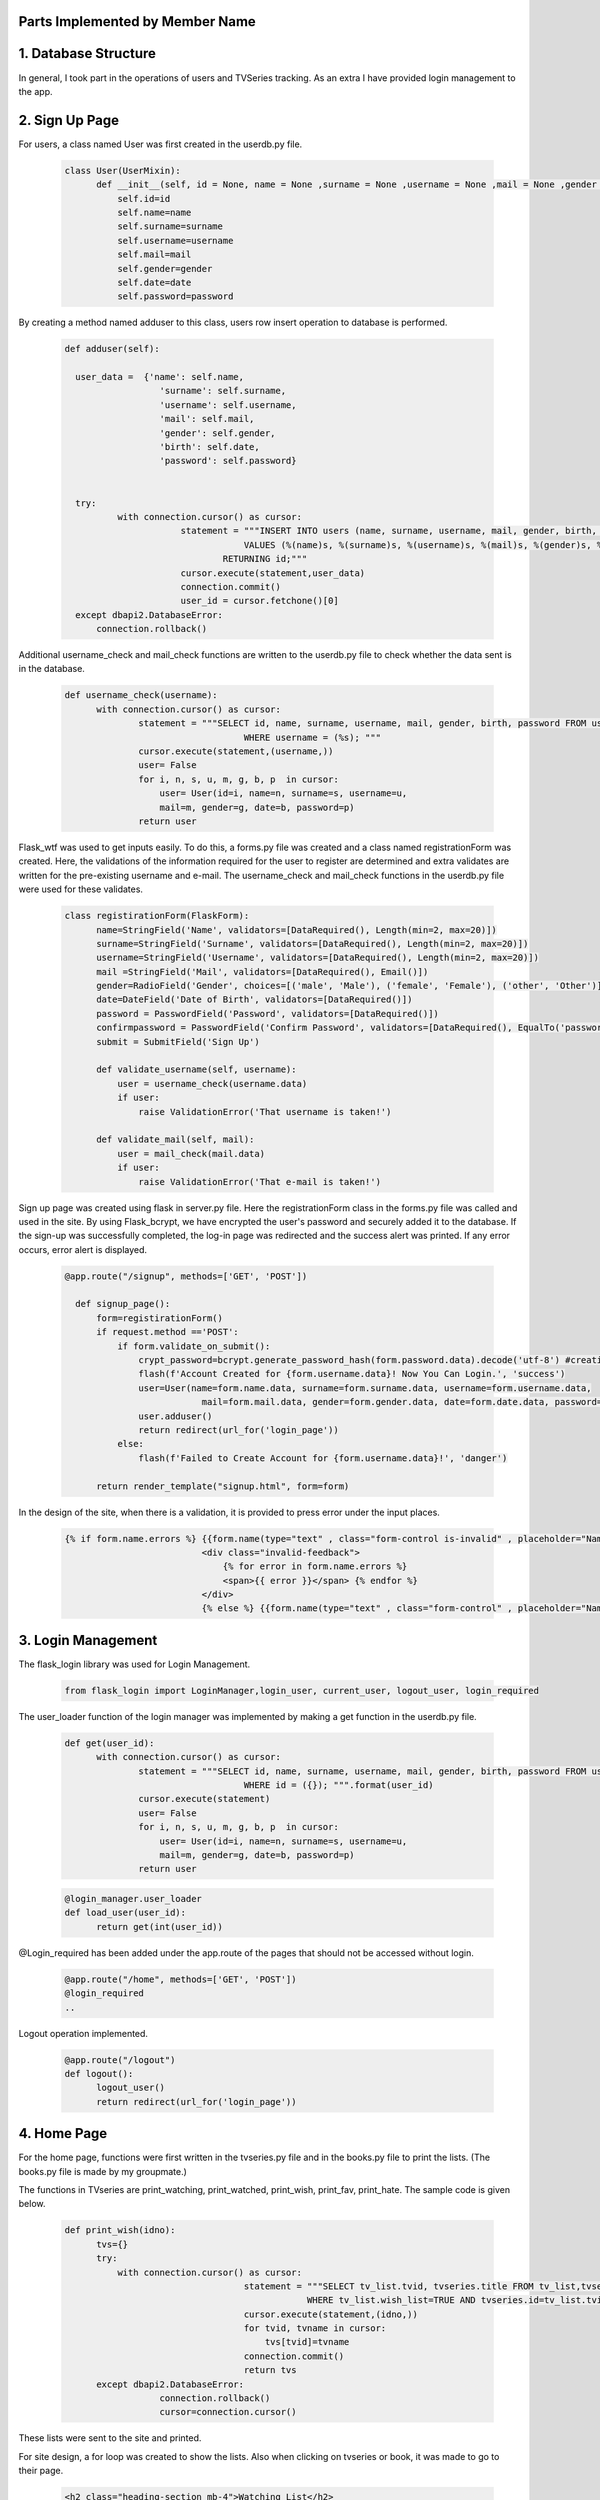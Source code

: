 Parts Implemented by Member Name
================================

1. Database Structure
=====================

In general, I took part in the operations of users and TVSeries tracking. As an extra I have provided login management to the app.

2. Sign Up Page
===============

For users, a class named User was first created in the userdb.py file.

   .. code-block:: python

      class User(UserMixin):
            def __init__(self, id = None, name = None ,surname = None ,username = None ,mail = None ,gender = None ,date = None ,password = None):
                self.id=id
                self.name=name
                self.surname=surname
                self.username=username
                self.mail=mail
                self.gender=gender
                self.date=date
                self.password=password

By creating a method named adduser to this class, users row insert operation to database is performed.
 
   .. code-block:: python

      def adduser(self):

        user_data =  {'name': self.name,
                        'surname': self.surname,
                        'username': self.username,
                        'mail': self.mail,
                        'gender': self.gender,
                        'birth': self.date,
                        'password': self.password}
      

        try:
                with connection.cursor() as cursor:
                            statement = """INSERT INTO users (name, surname, username, mail, gender, birth, password)
                                        VALUES (%(name)s, %(surname)s, %(username)s, %(mail)s, %(gender)s, %(birth)s, %(password)s)
                                    RETURNING id;"""       
                            cursor.execute(statement,user_data)
                            connection.commit()
                            user_id = cursor.fetchone()[0]
        except dbapi2.DatabaseError:
            connection.rollback() 

Additional username_check and mail_check functions are written to the userdb.py file to check whether the data sent is in the database.

   .. code-block:: python

      def username_check(username):
            with connection.cursor() as cursor:
                    statement = """SELECT id, name, surname, username, mail, gender, birth, password FROM users 
                                        WHERE username = (%s); """
                    cursor.execute(statement,(username,))
                    user= False
                    for i, n, s, u, m, g, b, p  in cursor:
                        user= User(id=i, name=n, surname=s, username=u,
                        mail=m, gender=g, date=b, password=p)
                    return user


Flask_wtf was used to get inputs easily. To do this, a forms.py file was created and a class named registrationForm was created. Here, the validations of the information required for the user to register are determined and extra validates are written for the pre-existing username and e-mail. The username_check and mail_check functions in the userdb.py file were used for these validates.

   .. code-block:: python

      class registirationForm(FlaskForm):
            name=StringField('Name', validators=[DataRequired(), Length(min=2, max=20)])
            surname=StringField('Surname', validators=[DataRequired(), Length(min=2, max=20)])
            username=StringField('Username', validators=[DataRequired(), Length(min=2, max=20)])
            mail =StringField('Mail', validators=[DataRequired(), Email()])
            gender=RadioField('Gender', choices=[('male', 'Male'), ('female', 'Female'), ('other', 'Other')], validators=[DataRequired()])
            date=DateField('Date of Birth', validators=[DataRequired()])
            password = PasswordField('Password', validators=[DataRequired()])
            confirmpassword = PasswordField('Confirm Password', validators=[DataRequired(), EqualTo('password')])
            submit = SubmitField('Sign Up')

            def validate_username(self, username):
                user = username_check(username.data)
                if user: 
                    raise ValidationError('That username is taken!')

            def validate_mail(self, mail):
                user = mail_check(mail.data)
                if user: 
                    raise ValidationError('That e-mail is taken!')

Sign up page was created using flask in server.py file. Here the registrationForm class in the forms.py file was called and used in the site. By using Flask_bcrypt, we have encrypted the user's password and securely added it to the database. If the sign-up was successfully completed, the log-in page was redirected and the success alert was printed. If any error occurs, error alert is displayed.

   .. code-block:: python

      @app.route("/signup", methods=['GET', 'POST'])

        def signup_page():
            form=registirationForm()
            if request.method =='POST':
                if form.validate_on_submit():
                    crypt_password=bcrypt.generate_password_hash(form.password.data).decode('utf-8') #creating hashed password
                    flash(f'Account Created for {form.username.data}! Now You Can Login.', 'success')
                    user=User(name=form.name.data, surname=form.surname.data, username=form.username.data,
                                mail=form.mail.data, gender=form.gender.data, date=form.date.data, password=crypt_password)
                    user.adduser()
                    return redirect(url_for('login_page'))
                else:
                    flash(f'Failed to Create Account for {form.username.data}!', 'danger')

            return render_template("signup.html", form=form)

In the design of the site, when there is a validation, it is provided to press error under the input places.

   .. code-block:: HTML

      {% if form.name.errors %} {{form.name(type="text" , class="form-control is-invalid" , placeholder="Name")}}
                                <div class="invalid-feedback">
                                    {% for error in form.name.errors %}
                                    <span>{{ error }}</span> {% endfor %}
                                </div>
                                {% else %} {{form.name(type="text" , class="form-control" , placeholder="Name" )}}{% endif%}

3. Login Management
===================

The flask_login library was used for Login Management.

        .. code-block:: python

            from flask_login import LoginManager,login_user, current_user, logout_user, login_required 


The user_loader function of the login manager was implemented by making a get function in the userdb.py file.

   .. code-block:: python

      def get(user_id):
            with connection.cursor() as cursor:
                    statement = """SELECT id, name, surname, username, mail, gender, birth, password FROM users 
                                        WHERE id = ({}); """.format(user_id)
                    cursor.execute(statement)
                    user= False
                    for i, n, s, u, m, g, b, p  in cursor:
                        user= User(id=i, name=n, surname=s, username=u,
                        mail=m, gender=g, date=b, password=p)
                    return user

   .. code-block:: python

      @login_manager.user_loader
      def load_user(user_id):
            return get(int(user_id))


@Login_required has been added under the app.route of the pages that should not be accessed without login.

       .. code-block:: python

          @app.route("/home", methods=['GET', 'POST'])
          @login_required
          ..


Logout operation implemented.

       .. code-block:: python

          @app.route("/logout")
          def logout():
                logout_user()
                return redirect(url_for('login_page'))

    
4. Home Page
============

For the home page, functions were first written in the tvseries.py file and in the books.py file to print the lists. (The books.py file is made by my groupmate.) 


The functions in TVseries are print_watching, print_watched, print_wish, print_fav, print_hate. The sample code is given below.
    
    .. code-block:: python

          def print_wish(idno):
                tvs={}
                try:
                    with connection.cursor() as cursor:
                                            statement = """SELECT tv_list.tvid, tvseries.title FROM tv_list,tvseries
                                                        WHERE tv_list.wish_list=TRUE AND tvseries.id=tv_list.tvid AND userid=%s;"""                
                                            cursor.execute(statement,(idno,))
                                            for tvid, tvname in cursor:
                                                tvs[tvid]=tvname
                                            connection.commit()
                                            return tvs
                except dbapi2.DatabaseError:
                            connection.rollback()
                            cursor=connection.cursor() 

These lists were sent to the site and printed.
        
For site design, a for loop was created to show the lists. Also when clicking on tvseries or book, it was made to go to their page.


        .. code-block:: HTML

           <h2 class="heading-section mb-4">Watching List</h2>
                {% if watching != None %} {% for item in watching %}

                <h2 class="heading-section mb-3">
                    <a class="text-white-50" href="/tv/{{item}}">
                        <i span style="color:yellow" class="ion-ios-film mr-2"></i> {{watching[item]}}
                        <br></a>
                </h2>
                {% endfor %}{% endif %}

5. TV Series Page
=================

The tvseries.py file was first created for the database operations of the tv series page. In this file, a class named TV has been created.

 .. code-block:: python

        class TV:
                def __init__(self, id=None,title=None,language=None,year=None,season=None,genre=None,channel=None,vote=None,score= None):
                    self.id=id
                    self.title=title
                    self.language=language
                    self.year=year
                    self.season=season
                    self.genre=genre
                    self.channel=channel
                    self.vote=vote
                    self.score=score

                
Then a function named print_tv () was written to see all tvseries in the database.


 .. code-block:: python

        def print_tv():
                        tv_list=[]
            
                        statement = """SELECT ID, TITLE, CHANNEL, LANGUAGE, YEAR, SEASON, GENRE, VOTE, SCORE FROM tvseries ORDER BY id; """
                        cursor.execute(statement)
                        for id, title, channel, lang, year, season, genre, vote, score in cursor:
                            tv =TV(id,title,lang,year,season,genre,channel,vote,score)
                            tv_list.append(tv)
            
                        return tv_list

Print_tv_by_az (), print_tv_by_score (), print_tv_by_year () functions were written for sort operations.

 .. code-block:: python
        def print_tv_by_az():
                tv_list=[]
    
                statement = """SELECT ID, TITLE, CHANNEL, LANGUAGE, YEAR, SEASON, GENRE, VOTE, SCORE FROM tvseries ORDER BY title; """
                cursor.execute(statement)
                for id, title, channel, lang, year, season, genre, vote, score in cursor:
                    tv =TV(id,title,lang,year,season,genre,channel,vote,score)
                    tv_list.append(tv)
    
                return tv_list

TV_percent method of TV class was created for the tvseries tracking progress. 

Here, according to the percentage of progress, watched and watching list columns in the tv_list table inserted or updated with watched_add, watching_add, notwatch_add
functions in tvseries.py. (These functions will be explained later.)

 .. code-block:: python

        def tv_percent(self,userid):
                        checkall=0
                        checkw=0
                        statement="""SELECT COUNT(episode.id) FROM episode WHERE episode.tvid = (%s)"""
                        cursor.execute(statement,(self.id,))
                        checkall=cursor.fetchone()[0]
                        
                        if checkall==0:
                            return 0
                        statement = """SELECT COUNT(tv_trace.id) FROM tv_trace,episode,tvseries
                                            WHERE tvseries.id=%s AND tvseries.id= episode.tvid AND tv_trace.episodeid = episode.id AND userid = (%s); """
                        cursor.execute(statement,(self.id,userid,))
                        checkw=cursor.fetchone()[0]
                        connection.commit()
                        percent=checkw*100/checkall
                        if(percent==100.0):
                            watched_add(userid,self.id)
                        elif(percent>0.0):
                            watching_add(userid,self.id)
                        elif(percent==0.0):
                            notwatch_add(userid,self.id)
                        return checkw*100/checkall


A function named season_percent has been created for the progress of the specific season.

 .. code-block:: python

        def season_percent(self,userid,season_n):
                        checkall=0
                        checkw=0

                        statement = """SELECT COUNT(episode.id) FROM episode
                                        WHERE episode.tvid = (%s) AND episode.season_n=(%s); """
                        cursor.execute(statement,(self.id,season_n,))
                        checkall=cursor.fetchone()[0]
                        if (checkall==0):
                            return 0
                        statement = """SELECT COUNT(tv_trace.id) FROM tv_trace,episode,tvseries
                                            WHERE tvseries.id=%s AND tvseries.id= episode.tvid AND tv_trace.episodeid = episode.id AND userid = (%s) AND episode.season_n=(%s); """
                        cursor.execute(statement,(self.id,userid,season_n))
                        checkw=cursor.fetchone()[0]
                        connection.commit()
                
                        return checkw*100/checkall

The seasonwatched function was written for the season watch button. Here, if the user has watched that season, the try except method was used to delete those lines.

 .. code-block:: python

        def seasonwatched(userid,tvid,season):
            connection.rollback()
            episodeids=[]
            with connection.cursor() as cursor:
                statement = """SELECT ID FROM episode
                                WHERE tvid = (%s) AND season_n = (%s); """
                cursor.execute(statement,(tvid,season,))
                for id in cursor:
                    episodeids.append(id)
                connection.commit()
    
            try:
                    with connection.cursor() as cursor:
                        for item in episodeids:
                            statement = """INSERT INTO tv_trace (userid, episodeid, watched)
                                                VALUES ( (%s), (%s), (%s))
                                            RETURNING id;"""
                            cursor.execute(statement,(userid,item,"TRUE"))
                            connection.commit()

            except dbapi2.errors.UniqueViolation:
                        connection.rollback()
                        with connection.cursor() as cursor:
                            for item in episodeids:
                                statement = """ DELETE from tv_trace 
                                                    WHERE userid = (%s) AND episodeid =(%s);"""
                                cursor.execute(statement, ( userid, item,))
                                connection.commit()

The tvpage web page was created in the server.py file, and it was determined which sort order according to its extension. When clicking on tvseries, the post method was used to redirect to its web page. Another post method was created for the season watch button.

 .. code-block:: python

        @app.route("/tv/<string:sort>", methods=['GET', 'POST'])
        @login_required

        def tvpage(sort):
            if sort=="sortbyaz":
                tvs=print_tv_by_az()
            elif sort=="sortbyscore":
                tvs=print_tv_by_score()
            elif sort=="sortbyyear":
                tvs=print_tv_by_year()
            elif sort=="sortbydefault":
                tvs=print_tv()
            
            if request.method =='POST':
                try:
                    item=request.form['form_id']
                    return redirect(url_for('tv',item=item))
                except:
                    pass
                try:
                    tvid=request.form['tvid']
                    season=request.form['sezon']
                    seasonwatched(current_user.id,tvid,season)
                except:
                    pass
                
            return render_template("tvpage.html", tv=tvs)




In tvpage.html, a dropdown was created for sort operations.

 .. code-block:: HTML

        <div class="dropdown-menu dropdown-menu-right" aria-labelledby="dropdownMenuButton">
                            <a class="dropdown-item" name="arrange" value="sortbyaz" href="/tv/sortbyaz">Sort by A-Z</a>
                            <a class="dropdown-item" name="arrange" value="sortbyscore" href="/tv/sortbyscore">Sort by Score</a>
                            <a class="dropdown-item" name="arrange" value="sortbyyear" href="/tv/sortbyyear">Sort by Year</a>
                        </div>


A hidden form was created to go to the dynamic page of any tvseries. Also, the tv_percent function has colored the icon of the tvseries according to the viewing status.

 .. code-block:: HTML

        {% for item in tv %}
            <div class="col-lg-6 mb-5 mb-md-0">
                <form id="tv-form{{item.id}}" action="" method="POST">
                    <input type="hidden" name="form_id" value="{{item.id}}" />
                    <h2 class="heading-section mb-3"> <a class="text-white-50" href="javascript:{}" onclick="document.getElementById('tv-form{{item.id}}').submit();">
                        {% if item.tv_percent(current_user.id) == 100.0 %}
                        <i span style="color:green" class="ion-ios-film mr-2"></i>
                        {% elif item.tv_percent(current_user.id)== 0.0 %}
                        <i span style="color:red"  class="ion-ios-film mr-2"></i>
                        {% else %}<i span style="color:yellow"  class="ion-ios-film mr-2"></i>
                        {% endif %}
                        {{item.title}}
                        <br></a></h2>

                </form>



For the seasons, the loop was created and the buttons were functionalized with the form. With the season_percent function, the watch button was colored and a progress bar was made.
 
 .. code-block:: HTML

        {% for season in range(1, item.season+1) %}
        {% with progress = item.season_percent(current_user.id,season) %}
            <div>Season {{season}}
                    <form id="tvid{{item.id}}" action="" method="POST">
                    {% if progress== 100.0 %}
                     <button name="watched" id="button{{item.id}}.{{season}}" class="btn btn-icon btn-primary btn-link" onclick="change('button{{item.id}}.{{season}}')"><i class="ion-ios-eye"></i></button> 
                     {% else %}   
                     <button name="watched" id="button{{item.id}}.{{season}}" class="btn btn-icon btn-dark btn-link" onclick="change('button{{item.id}}.{{season}}')"><i class="ion-ios-eye"></i></button>
                      {% endif %}
                            <input type="hidden" name="tvid" value="{{item.id}}"
                            <input type="hidden" name="sezon" value"{{season}}" />
                    </form>

                    <div class="progress mb-2" style="height: 15px;">

                        <div class="progress-bar progress-bar-striped" role="progressbar" aria-valuenow="60" aria-valuemin="0" aria-valuemax="100" style="width: {{progress}}%;">
                                <span>{{progress}}% Complete</span>
                        </div>
        {% endwith %}
            </div>
            </div>
        {% endfor %}

6. Add TV Series Page
=====================

This page is accessed via the button at the beginning of the tvpage.


A form class named tvForm was created in forms.py for adding tvseries to the database.

 .. code-block:: python

        class tvForm(FlaskForm):
            title= StringField('Title',validators=[DataRequired()])
            language= StringField('Language',validators=[DataRequired()])
            year= IntegerField('Year',validators=[DataRequired()])
            season= IntegerField('Season',validators=[DataRequired()])
            genre= StringField('Genre',validators=[DataRequired()])
            channel= StringField('Channel',validators=[DataRequired()])
            submit = SubmitField('Add Tv Series')


The addtv function has been added to the TV class in the tvseries.py file.

 .. code-block:: python

        def addtv(self):
    
            try:
                with connection.cursor() as cursor:
                                statement = """INSERT INTO tvseries (TITLE, CHANNEL, LANGUAGE, YEAR, SEASON, GENRE)
                                            VALUES (%s, %s, %s, %s, %s, %s)
                                        RETURNING id;"""                
                                cursor.execute(statement,(self.title,self.channel,self.language,self.year,self.season,self.genre,))
                                connection.commit()
                                self.id = cursor.fetchone()[0]
            except dbapi2.DatabaseError:
                connection.rollback()
                cursor=connection.cursor()

In server.py, the addtv page was created with the same logic as the sign up page. A redirect is provided to the home page if the operation is successful.

 .. code-block:: python

        @app.route("/addtv", methods=['GET', 'POST'])
        @login_required
        def tvform_page():
            form=tvForm()
            if request.method =='POST':
                if form.validate_on_submit():
                    tv = TV(title=form.title.data,language=form.language.data, year=form.year.data,season=form.season.data,genre=form.genre.data,channel=form.channel.data)
                    tv.addtv()
                    flash(f'{form.title.data} is created!', 'success')
                    return redirect(url_for('home'))
            return render_template("addtv.html", form = form)


7. Dynamic Page of Tv Series
============================

First, the function named find_tv was written to tvseries.py to get the information of the tvseries with its id number.

 .. code-block:: python

        def find_tv(idno):
                statement = """SELECT ID, TITLE, CHANNEL, LANGUAGE, YEAR, SEASON, GENRE, VOTE, SCORE FROM tvseries WHERE id=%s; """
                cursor.execute(statement,(idno,))
                for id, title, channel, lang, year, season, genre, vote, score in cursor:
                    tv =TV(id,title,lang,year,season,genre,channel,vote,score)
                return tv

I will explain the content of these dynamic pages that host many processes by categorizing them.


7.1. TV Series List Operations
~~~~~~~~~~~~~~~~~~~~~~~~~~~~~~~~~~

Tv_list is a boolean table that checks if a tvseries belongs to which list. In this table, which has a total of 5 lists (columns), the control operation is for one tvseries in one line. Therefore, update operation was applied instead of delete operation.


To add tvseries to the list, the functions fav_add, hate_add and wish_add were written to tv_series.py.

 .. code-block:: python

    def fav_add(userid, tvid):
        try:
            with connection.cursor() as cursor:
                statement = """INSERT INTO tv_list (userid, tvid, fav_list)
                            VALUES ( %s, %s, %s)
                        RETURNING id;"""
                cursor.execute(statement,(userid,tvid,"TRUE"))
                connection.commit()
                
        except dbapi2.errors.UniqueViolation:
            connection.rollback()
            
            a="FALSE"
            with connection.cursor() as cursor:    
                statement = """ SELECT fav_list FROM tv_list
                            WHERE userid = %s AND tvid = %s;"""
                cursor.execute(statement, ( userid, tvid,))
                check=cursor.fetchone()[0]
                if check == False:
                    a="TRUE"
                statement = """ UPDATE tv_list 
                            SET fav_list = %s WHERE userid = %s AND tvid = %s"""
                cursor.execute(statement, (a, userid, tvid,))
                connection.commit()
        except dbapi2.errors.InFailedSqlTransactions:
            connection.rollback()
            cursor=connection.cursor() 

In addition, watched_add, watching_add, notwatch_add functions were written. Since they are related to each other, the update operations are performed accordingly.

 .. code-block:: python

    def watched_add(userid, tvid):
        try:
            with connection.cursor() as cursor:
                statement = """INSERT INTO tv_list (userid, tvid, watched_list)
                            VALUES ( %s, %s, %s)
                        RETURNING id;"""
                cursor.execute(statement,(userid,tvid,"TRUE"))
                connection.commit()
                
        except dbapi2.errors.UniqueViolation:
            connection.rollback()
            
            with connection.cursor() as cursor:    
              
                statement = """ UPDATE tv_list 
                            SET watched_list = %s,  watching_list = %s WHERE userid = %s AND tvid = %s;"""
                cursor.execute(statement, ("TRUE","FALSE", userid, tvid,))
                connection.commit()
        except dbapi2.errors.InFailedSqlTransactions:
            connection.rollback()
            cursor=connection.cursor()          


Also check_fav, check_hate and check_wish functions were written to check if they are in the list. So if the TVseries is in that list the button is colored accordingly.

 .. code-block:: python

            def check_fav(self,userid):
                connection.rollback()
                try:
                    with connection.cursor() as cursor:
                        statement = """ SELECT fav_list FROM tv_list
                                    WHERE userid = %s AND tvid = %s;"""
                        cursor.execute(statement, ( userid, self.id,))
                        connection.commit()
                        check=cursor.fetchone()[0]
                        if check==False:
                            return False
                        return True
                except:
                    return False

7.2. TV Series Episode Operations
~~~~~~~~~~~~~~~~~~~~~~~~~~~~~~~~~~

First, a class named Episode was created in the tvseries.py file.

 .. code-block:: python

    class Episode:
        def __init__(self, id,tv,name,season_n,episode_n):
            self.id=id
            self.tv=tv
            self.name=name
            self.season_n=season_n
            self.episode_n=episode_n

In order to print the episodes of a season, the method called print_episode was written to the TV class.

 .. code-block:: python

    class TV:
        ..
        def print_episode(self,se_number):
                        ep_list=[]
                        statement = """SELECT ID, name, number FROM episode
                                        WHERE tvid = (%s) AND season_n = (%s) ORDER BY number; """
                        cursor.execute(statement,(self.id,se_number,))
                        for id, name,ep_number in cursor:
                            episode = Episode(id,self.id,name,se_number,ep_number)
                            ep_list.append(episode)
            
                        return ep_list

The checkEpisodewatched method was written to check if the episode was watched.

 .. code-block:: python

    def checkEpisodeWatched(self,userid,season):
                        check=0
                        statement = """SELECT COUNT(id) FROM tv_trace
                                        WHERE episodeid = (%s) AND userid = (%s); """
                        cursor.execute(statement,(self.id,userid,))
                        check=cursor.fetchone()[0]
                        connection.commit()
                        if check>0:
                            return True
                        else:
                            return False

The episodewatched function is written to save the episode to the database. If the episode is already watched, the code is entered in except and the episode is removed from the tv_trace table.
 
 .. code-block:: python

    def episodewatched(userid,episodeid):
        connection.rollback()
        try:
            with connection.cursor() as cursor:
                statement = """INSERT INTO tv_trace (userid, episodeid, watched)
                            VALUES ( %s, %s, %s)
                        RETURNING id;"""
                cursor.execute(statement,(userid,episodeid,"TRUE"))
                connection.commit()
        except dbapi2.errors.UniqueViolation:
            connection.rollback()
            with connection.cursor() as cursor:
                statement = """ DELETE FROM tv_trace 
                            WHERE userid = %s AND episodeid = %s"""
                cursor.execute(statement, ( userid, episodeid,))
                connection.commit()
        except dbapi2.errors.InFailedSqlTransactions:
            connection.rollback()
            cursor=connection.cursor()
        

7.2. TV Series Comment Operations
~~~~~~~~~~~~~~~~~~~~~~~~~~~~~~~~~~

For comments, a class named commit was created in tvseries.py.

 .. code-block:: python

    class commit:
        def __init__(self,id=0,username=0,tvid=0,header=0,content=0,date=0,like=0,dislike=0):
            self.id=id
            self.username=username
            self.tvid=tvid
            self.header=header
            self.content=content
            self.like=like
            self.date=date
            self.dislike=dislike

A function named print_commit was written to see all comments in the database.

 .. code-block:: python

    def print_commit(tvid):
            commits=[]
            try:
                with connection.cursor() as cursor:
                                statement = """SELECT tv_commit.id, tv_commit.header,tv_commit.content,tv_commit.date, users.username FROM tv_commit,users
                                             WHERE tv_commit.tvid=(%s) AND tv_commit.userid=users.id ORDER BY date DESC;"""                
                                cursor.execute(statement,(tvid,))
                                for id,head,cont,date,username in cursor:
                                    com=commit(id=id, username=username,tvid=tvid,header=head,content=cont,date=date)
                                    commits.append(com)  
                                
                                connection.commit()
            except dbapi2.DatabaseError:
                connection.rollback()
                cursor=connection.cursor()
                  
            return commits

Com_like_number and com_dislike_number methods have been written to commit class to see how many dislike and dislike it takes.

 .. code-block:: python

    def com_like_number(self):
            statement = """ SELECT LIKE_N FROM tv_commit
                        WHERE  id = %s;"""
            cursor.execute(statement, (  self.id,))
            like_n=cursor.fetchone()[0]
            connection.commit()
            return like_n

The com_like and com_dislike update functions have been written to give comments like and dislike.

 .. code-block:: python

    def com_like(commitid):
            statement = """ UPDATE tv_commit
                        SET like_n = like_n+1 WHERE id = %s;"""
            cursor.execute(statement, ( commitid,))
            connection.commit()

Submit_commit function was added to add a new comment.

 .. code-block:: python

    def submit_commit(tvid,userid,header,context):
            now = datetime.now()
            try:
                with connection.cursor() as cursor:
                                statement = """INSERT INTO tv_commit (userid, tvid, header, content,date)
                                            VALUES (%s, %s, %s, %s, %s)
                                        RETURNING id;"""                
                                cursor.execute(statement,(userid,tvid,header,context,now))
                                connection.commit()
            except dbapi2.DatabaseError:
                connection.rollback()
                cursor=connection.cursor()

The delete_commit function was written to delete the comment. The delete button is only displayed in the current user's comments.

 .. code-block:: python

    def  delete_commit(idno, userid):
        try:
            with connection.cursor() as cursor:
                        statement = """ DELETE FROM tv_commit 
                                    WHERE userid = %s AND id = %s"""
                        cursor.execute(statement, ( userid, idno,))
                        connection.commit()
        except:
            connection.rollback()
            cursor=connection.cursor()

 .. code-block:: HTML

    {% for com in commit %}
    ..
    {% if current_user.username == com.username %}
                        <li class="nav-item mb-2">
                            <form action="" method="POST">
                                <div class="nav-link py-2">
                                    <button name="delete" value='{{com.id}}' class="btn btn-icon btn-primary btn-link"><i class="ion-ios-trash"></i></button>

                                </div>
                            </form>
                        </li>
    {% endif %}

7.2. TV Series Vote Operations
~~~~~~~~~~~~~~~~~~~~~~~~~~~~~~~~~~

The add_scoret function was written to tvseries.py to update the score.

 .. code-block:: python

     def add_scoret(tvid,score):
        with connection.cursor() as cursor:
            statement = """ UPDATE tvseries
                                    SET SCORE = (SCORE*VOTE+%s)/(VOTE+1),VOTE=VOTE+1 WHERE id = %s;"""
            cursor.execute(statement, (score, tvid,))
            connection.commit()   
        cursor.close()

7.2. TV Series Delete Operation (For Admin User)
~~~~~~~~~~~~~~~~~~~~~~~~~~~~~~~~~~~~~~~~~~~~~~~~

A function named delete_tv has been created in tvseries.py for this option that only admin user (neslihancekic) can see.

 .. code-block:: python

     def delete_tv(idno):
            try:
                with connection.cursor() as cursor:
                                statement = """DELETE FROM tvseries WHERE id=%s;"""                
                                cursor.execute(statement,(idno,))
                                connection.commit()
            except dbapi2.DatabaseError:
                connection.rollback()
                cursor=connection.cursor()

 .. code-block:: HTML

       {%if current_user.username=="neslihancekic"%}
                <div class="row">
                    <form action="" method="POST">
                        <button name="deletetv" value="1" class="btn btn-link btn-danger"><i class="ion-ios-film mr-2"></i>Delete {{tv.title}}</button>
                    </form>
                </div>
        {%endif%}

8. Add Episode Page
===================

This page is used to add episodes that aren't on that tvseries. To do this, episodeForm was created in the Forms.py file.

 .. code-block:: python

    class episodeForm(FlaskForm):
       title= StringField('Title',validators=[DataRequired()])
       season= IntegerField('Language',validators=[DataRequired()])
       episode= IntegerField('Year',validators=[DataRequired()])
       submit = SubmitField('Add Episode')

In the tvseries.py file, the season_check function allows you to check whether the entered season exists or not, and the episode_check function to check whether that episode exists in the database.
 
 .. code-block:: python

    def season_check(seas,idno):
       statement = """SELECT season FROM tvseries WHERE id=%s; """
       cursor.execute(statement,(idno,))
       season=cursor.fetchone()[0]
       if season>=seas:
           return True
       return False

  .. code-block:: python

        def episode_check(seas,ep,idno):
           a=0
           statement = """SELECT season_n,number,tvid FROM episode WHERE tvid=%s AND season_n=%s AND number=%s; """
           cursor.execute(statement,(idno, seas,ep))
           for check in cursor:
               a=a+1
           if a==0:
              return False
           return True

The insert operation is completed by writing the add_episode function.

 .. code-block:: python

    def add_episode(tvid,name,number,season_n):
       try:  
           with connection.cursor() as cursor:
               statement = """INSERT INTO episode (tvid, name, number, season_n)
                                        VALUES (%s, %s, %s, %s)
                                    RETURNING id;"""                
               cursor.execute(statement,(tvid,name,number,season_n))
               connection.commit()
               episode_id = cursor.fetchone()[0]
       except:
           connection.rollback()
           cursor=connection.cursor()  

The addepisode page has been built in server.py, paying attention to validations.

 .. code-block:: python

     @app.route("/tv/<int:item>", methods=['GET', 'POST']) #dynamic pages
     @login_required
     def tv(item):
    tv=find_tv(item)
    commit_list=print_commit(item)
    if request.method =='POST':
            try: 
                if request.form["fav"]=='1':
                        fav_add(current_user.id,item)
                        return redirect(url_for('tv',item=item))
            except:
                pass
            try: 
                if request.form["hate"]=='1':
                        hate_add(current_user.id,item)
                        return redirect(url_for('tv',item=item))
            except:
                pass
            try: 
                if request.form["wish"]=='1':
                        wish_add(current_user.id,item)
                        return redirect(url_for('tv',item=item))
            except:
                pass
            try:
                episodeid=request.form['episodeid']
                episodewatched(current_user.id,episodeid)
            except:
                pass
            try:
                if request.form["like_update"]=='1':
                    commitid=request.form['commitid']
                    com_like(commitid)
                    return redirect(url_for('tv',item=item))
            except:
                pass
            try:
                if request.form["submitcommit"]=='1':
                    tvid=request.form['tvidforcommit']
                    commith=request.form['header']
                    commitc=request.form['content']
                    submit_commit(tvid,current_user.id,commith,commitc)
                    return redirect(url_for('tv',item=item))
            except:
                pass
           
            try:
                if request.form["dislike_update"]=='1':
                    commitid=request.form['commitid']
                    com_dislike(commitid)
                    return redirect(url_for('tv',item=item))
            except:
                pass
        
            try:
                score=int(request.form['rate'])*2
                add_scoret(item,score)
                return redirect(url_for('tv',item=item))
            except:
                pass

            try:
                deletecommit=request.form['delete']
                delete_commit(deletecommit,current_user.id)
                return redirect(url_for('tv',item=item))
            except:
                pass
            try:
                if request.form['deletetv'] =='1':
                    delete_tv(item)
                    return redirect(url_for('tvpage',sort="sortbydefault"))
            except:
                pass

    return render_template("tv.html", tv=tv, commit=commit_list)


